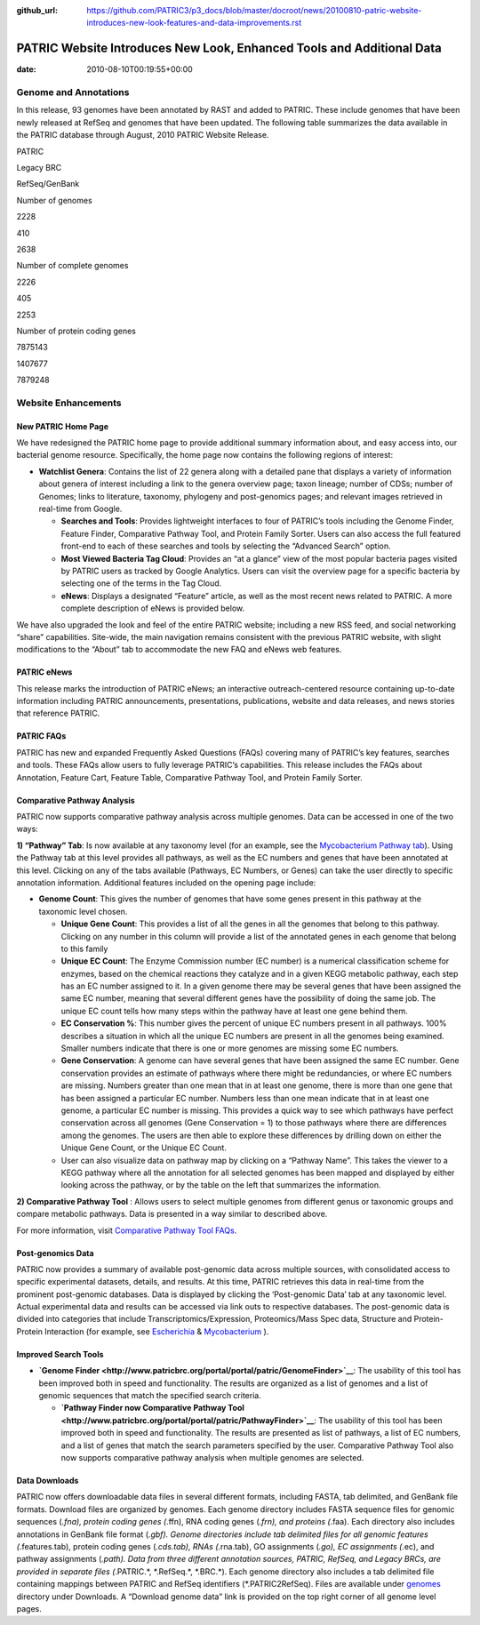 :github_url: https://github.com/PATRIC3/p3_docs/blob/master/docroot/news/20100810-patric-website-introduces-new-look-features-and-data-improvements.rst

======================================================================
PATRIC Website Introduces New Look, Enhanced Tools and Additional Data
======================================================================


:date:   2010-08-10T00:19:55+00:00

**Genome and Annotations**
==========================

In this release, 93 genomes have been annotated by RAST and added to
PATRIC. These include genomes that have been newly released at RefSeq
and genomes that have been updated. The following table summarizes the
data available in the PATRIC database through August, 2010 PATRIC
Website Release.

.. raw:: html

   <table width="100%" border="1" cellspacing="0" cellpadding="0">

.. raw:: html

   <tr>

.. raw:: html

   <td width="162">

.. raw:: html

   </td>

.. raw:: html

   <td width="51">

PATRIC

.. raw:: html

   </td>

.. raw:: html

   <td width="72">

Legacy BRC

.. raw:: html

   </td>

.. raw:: html

   <td width="90">

RefSeq/GenBank

.. raw:: html

   </td>

.. raw:: html

   </tr>

.. raw:: html

   <tr>

.. raw:: html

   <td width="162">

Number of genomes

.. raw:: html

   </td>

.. raw:: html

   <td width="51">

2228

.. raw:: html

   </td>

.. raw:: html

   <td width="72">

410

.. raw:: html

   </td>

.. raw:: html

   <td width="90">

2638

.. raw:: html

   </td>

.. raw:: html

   </tr>

.. raw:: html

   <tr>

.. raw:: html

   <td width="162">

Number of complete genomes

.. raw:: html

   </td>

.. raw:: html

   <td width="51">

2226

.. raw:: html

   </td>

.. raw:: html

   <td width="72">

405

.. raw:: html

   </td>

.. raw:: html

   <td width="90">

2253

.. raw:: html

   </td>

.. raw:: html

   </tr>

.. raw:: html

   <tr>

.. raw:: html

   <td width="162">

Number of protein coding genes

.. raw:: html

   </td>

.. raw:: html

   <td width="51">

7875143

.. raw:: html

   </td>

.. raw:: html

   <td width="72">

1407677

.. raw:: html

   </td>

.. raw:: html

   <td width="90">

7879248

.. raw:: html

   </td>

.. raw:: html

   </tr>

.. raw:: html

   </table>

Website Enhancements
====================

**New PATRIC Home Page**
------------------------

We have redesigned the PATRIC home page to provide additional summary
information about, and easy access into, our bacterial genome resource.
Specifically, the home page now contains the following regions of
interest:

-  **Watchlist Genera**: Contains the list of 22 genera along with a
   detailed pane that displays a variety of information about genera of
   interest including a link to the genera overview page; taxon lineage;
   number of CDSs; number of Genomes; links to literature, taxonomy,
   phylogeny and post-genomics pages; and relevant images retrieved in
   real-time from Google.

   -  **Searches and Tools**: Provides lightweight interfaces to four of
      PATRIC’s tools including the Genome Finder, Feature Finder,
      Comparative Pathway Tool, and Protein Family Sorter. Users can
      also access the full featured front-end to each of these searches
      and tools by selecting the “Advanced Search” option.
   -  **Most Viewed Bacteria Tag Cloud**: Provides an “at a glance” view
      of the most popular bacteria pages visited by PATRIC users as
      tracked by Google Analytics. Users can visit the overview page for
      a specific bacteria by selecting one of the terms in the Tag
      Cloud.
   -  **eNews**: Displays a designated “Feature” article, as well as the
      most recent news related to PATRIC. A more complete description of
      eNews is provided below.

We have also upgraded the look and feel of the entire PATRIC website;
including a new RSS feed, and social networking “share” capabilities.
Site-wide, the main navigation remains consistent with the previous
PATRIC website, with slight modifications to the “About” tab to
accommodate the new FAQ and eNews web features.

**PATRIC eNews**
----------------

This release marks the introduction of PATRIC eNews; an interactive
outreach-centered resource containing up-to-date information including
PATRIC announcements, presentations, publications, website and data
releases, and news stories that reference PATRIC.

**PATRIC FAQs**
---------------

PATRIC has new and expanded Frequently Asked Questions (FAQs) covering
many of PATRIC’s key features, searches and tools. These FAQs allow
users to fully leverage PATRIC’s capabilities. This release includes the
FAQs about Annotation, Feature Cart, Feature Table, Comparative Pathway
Tool, and Protein Family Sorter.

**Comparative Pathway Analysis**
--------------------------------

PATRIC now supports comparative pathway analysis across multiple
genomes. Data can be accessed in one of the two ways:

**1) “Pathway” Tab**: Is now available at any taxonomy level (for an
example, see the `Mycobacterium Pathway
tab <http://www.patricbrc.org/portal/portal/patric/CompPathwayTable?cType=taxon&cId=1763&algorithm=PATRIC>`__).
Using the Pathway tab at this level provides all pathways, as well as
the EC numbers and genes that have been annotated at this level.
Clicking on any of the tabs available (Pathways, EC Numbers, or Genes)
can take the user directly to specific annotation information.
Additional features included on the opening page include:

-  **Genome Count**: This gives the number of genomes that have some
   genes present in this pathway at the taxonomic level chosen.

   -  **Unique Gene Count**: This provides a list of all the genes in
      all the genomes that belong to this pathway. Clicking on any
      number in this column will provide a list of the annotated genes
      in each genome that belong to this family
   -  **Unique EC Count**: The Enzyme Commission number (EC number) is a
      numerical classification scheme for enzymes, based on the chemical
      reactions they catalyze and in a given KEGG metabolic pathway,
      each step has an EC number assigned to it. In a given genome there
      may be several genes that have been assigned the same EC number,
      meaning that several different genes have the possibility of doing
      the same job. The unique EC count tells how many steps within the
      pathway have at least one gene behind them.
   -  **EC Conservation %**: This number gives the percent of unique EC
      numbers present in all pathways. 100% describes a situation in
      which all the unique EC numbers are present in all the genomes
      being examined. Smaller numbers indicate that there is one or more
      genomes are missing some EC numbers.
   -  **Gene Conservation**: A genome can have several genes that have
      been assigned the same EC number. Gene conservation provides an
      estimate of pathways where there might be redundancies, or where
      EC numbers are missing. Numbers greater than one mean that in at
      least one genome, there is more than one gene that has been
      assigned a particular EC number. Numbers less than one mean
      indicate that in at least one genome, a particular EC number is
      missing. This provides a quick way to see which pathways have
      perfect conservation across all genomes (Gene Conservation = 1) to
      those pathways where there are differences among the genomes. The
      users are then able to explore these differences by drilling down
      on either the Unique Gene Count, or the Unique EC Count.
   -  User can also visualize data on pathway map by clicking on a
      “Pathway Name”. This takes the viewer to a KEGG pathway where all
      the annotation for all selected genomes has been mapped and
      displayed by either looking across the pathway, or by the table on
      the left that summarizes the information.

**2) Comparative Pathway Tool** : Allows users to select multiple
genomes from different genus or taxonomic groups and compare metabolic
pathways. Data is presented in a way similar to described above.

For more information, visit `Comparative Pathway Tool
FAQs <http://enews.patricbrc.org/comparative-pathway-tool-faqs/>`__.

**Post-genomics Data**
----------------------

PATRIC now provides a summary of available post-genomic data across
multiple sources, with consolidated access to specific experimental
datasets, details, and results. At this time, PATRIC retrieves this data
in real-time from the prominent post-genomic databases. Data is
displayed by clicking the ‘Post-genomic Data’ tab at any taxonomic
level. Actual experimental data and results can be accessed via link
outs to respective databases. The post-genomic data is divided into
categories that include Transcriptomics/Expression, Proteomics/Mass Spec
data, Structure and Protein-Protein Interaction (for example, see
`Escherichia <http://www.patricbrc.org/portal/portal/patric/PostGenomics?cType=taxon&cId=561&kw=Post-genomics>`__
&
`Mycobacterium <http://www.patricbrc.org/portal/portal/patric/Taxon?cType=taxon&cId=1763>`__
).

**Improved Search Tools**
-------------------------

-  **`Genome
   Finder <http://www.patricbrc.org/portal/portal/patric/GenomeFinder>`__**:
   The usability of this tool has been improved both in speed and
   functionality. The results are organized as a list of genomes and a
   list of genomic sequences that match the specified search criteria.

   -  **`Pathway Finder now Comparative Pathway
      Tool <http://www.patricbrc.org/portal/portal/patric/PathwayFinder>`__**:
      The usability of this tool has been improved both in speed and
      functionality. The results are presented as list of pathways, a
      list of EC numbers, and a list of genes that match the search
      parameters specified by the user. Comparative Pathway Tool also
      now supports comparative pathway analysis when multiple genomes
      are selected.

**Data Downloads**
------------------

PATRIC now offers downloadable data files in several different formats,
including FASTA, tab delimited, and GenBank file formats. Download files
are organized by genomes. Each genome directory includes FASTA sequence
files for genomic sequences (*.fna), protein coding genes (*.ffn), RNA
coding genes (*.frn), and proteins (*.faa). Each directory also includes
annotations in GenBank file format (*.gbf). Genome directories include
tab delimited files for all genomic features (*.features.tab), protein
coding genes (*.cds.tab), RNAs (*.rna.tab), GO assignments (*.go), EC
assignments (*.ec), and pathway assignments (*.path). Data from three
different annotation sources, PATRIC, RefSeq, and Legacy BRCs, are
provided in separate files (*.PATRIC.*, \*.RefSeq.*, \*.BRC.*). Each
genome directory also includes a tab delimited file containing mappings
between PATRIC and RefSeq identifiers (*.PATRIC2RefSeq). Files are
available under
`genomes <http://brcdownloads.vbi.vt.edu/patric2/genomes/>`__ directory
under Downloads. A “Download genome data” link is provided on the top
right corner of all genome level pages.
